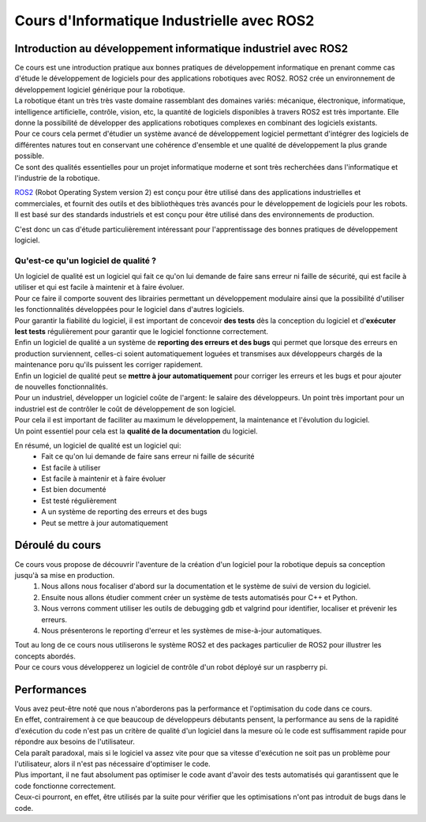 ###########################################
Cours d'Informatique Industrielle avec ROS2
###########################################

****************************************************************
Introduction au développement informatique industriel avec ROS2
****************************************************************

| Ce cours est une introduction pratique aux bonnes pratiques de développement informatique en prenant comme cas d'étude le développement de logiciels pour des applications robotiques avec ROS2. ROS2 crée un environnement de développement logiciel générique pour la robotique.
| La robotique étant un très très vaste domaine rassemblant des domaines variés: mécanique, électronique, informatique, intelligence artificielle, contrôle, vision, etc, la quantité de logiciels disponibles à travers ROS2 est très importante. Elle donne la possibilité de développer des applications robotiques complexes en combinant des logiciels existants.
| Pour ce cours cela permet d'étudier un système avancé de développement logiciel permettant d'intégrer des logiciels de différentes natures tout en conservant une cohérence d'ensemble et une qualité de développement la plus grande possible.
| Ce sont des qualités essentielles pour un projet informatique moderne et sont très recherchées dans l'informatique et l'industrie de la robotique.

`ROS2 <https://docs.ros.org/>`_ (Robot Operating System version 2) est conçu pour être utilisé dans des applications industrielles et commerciales, et fournit des outils et des bibliothèques très avancés pour le développement de logiciels pour les robots. Il est basé sur des standards industriels et est conçu pour être utilisé dans des environnements de production.

C'est donc un cas d'étude particulièrement intéressant pour l'apprentissage des bonnes pratiques de développement logiciel.

=======================================
Qu'est-ce qu'un logiciel de qualité ? 
=======================================

| Un logiciel de qualité est un logiciel qui fait ce qu'on lui demande de faire sans erreur ni faille de sécurité, qui est facile à utiliser et qui est facile à maintenir et à faire évoluer.
| Pour ce faire il comporte souvent des librairies permettant un développement modulaire ainsi que la possibilité d'utiliser les fonctionnalités développées pour le logiciel dans d'autres logiciels.
| Pour garantir la fiabilité du logiciel, il est important de concevoir **des tests** dès la conception du logiciel et d'**exécuter lest tests** régulièrement pour garantir que le logiciel fonctionne correctement.
| Enfin un logiciel de qualité a un système de **reporting des erreurs et des bugs** qui permet que lorsque des erreurs en production surviennent, celles-ci soient automatiquement loguées et transmises aux développeurs chargés de la maintenance poru qu'ils puissent les corriger rapidement.
| Enfin un logiciel de qualité peut se **mettre à jour automatiquement** pour corriger les erreurs et les bugs et pour ajouter de nouvelles fonctionnalités.


| Pour un industriel, développer un logiciel coûte de l'argent: le salaire des développeurs. Un point très important pour un industriel est de contrôler le coût de développement de son logiciel.
| Pour cela il est important de faciliter au maximum le développement, la maintenance et l'évolution du logiciel.
| Un point essentiel pour cela est la **qualité de la documentation** du logiciel.

En résumé, un logiciel de qualité est un logiciel qui:
   * Fait ce qu'on lui demande de faire sans erreur ni faille de sécurité
   * Est facile à utiliser
   * Est facile à maintenir et à faire évoluer
   * Est bien documenté
   * Est testé régulièrement
   * A un système de reporting des erreurs et des bugs
   * Peut se mettre à jour automatiquement

*****************
Déroulé du cours
*****************

Ce cours vous propose de découvrir l'aventure de la création d'un logiciel pour la robotique depuis sa conception jusqu'à sa mise en production. 
   1. Nous allons nous focaliser d'abord sur la documentation et le système de suivi de version du logiciel.
   2. Ensuite nous allons étudier comment créer un système de tests automatisés pour C++ et Python.
   3. Nous verrons comment utiliser les outils de debugging gdb et valgrind pour identifier, localiser et prévenir les erreurs.
   4. Nous présenterons le reporting d'erreur et les systèmes de mise-à-jour automatiques.

| Tout au long de ce cours nous utiliserons le système ROS2 et des packages particulier de ROS2 pour illustrer les concepts abordés.
| Pour ce cours vous développerez un logiciel de contrôle d'un robot déployé sur un raspberry pi.

*****************
Performances
*****************

| Vous avez peut-être noté que nous n'aborderons pas la performance et l'optimisation du code dans ce cours.
| En effet, contrairement à ce que beaucoup de développeurs débutants pensent, la performance au sens de la rapidité d'exécution du code n'est pas un critère de qualité d'un logiciel dans la mesure où le code est suffisamment rapide pour répondre aux besoins de l'utilisateur.
| Cela paraît paradoxal, mais si le logiciel va assez vite pour que sa vitesse d'exécution ne soit pas un problème pour l'utilisateur, alors il n'est pas nécessaire d'optimiser le code.
| Plus important, il ne faut absolument pas optimiser le code avant d'avoir des tests automatisés qui garantissent que le code fonctionne correctement.
| Ceux-ci pourront, en effet, être utilisés par la suite pour vérifier que les optimisations n'ont pas introduit de bugs dans le code.

